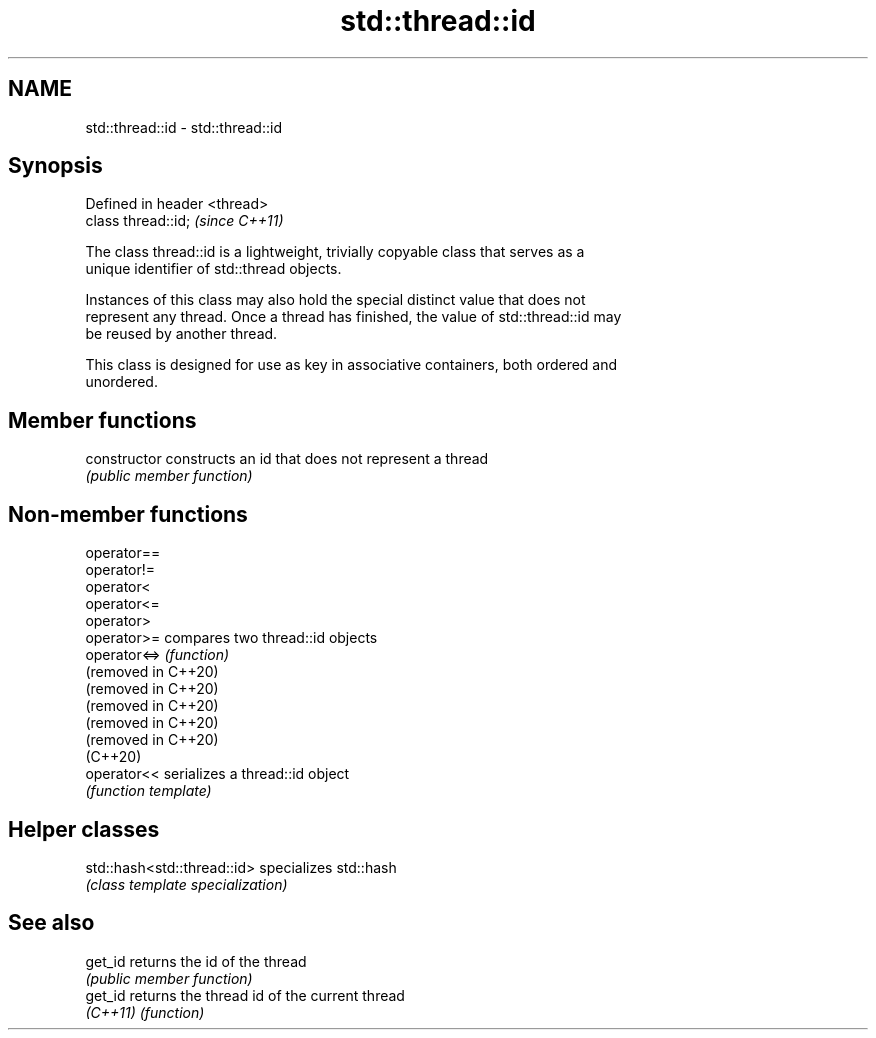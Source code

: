 .TH std::thread::id 3 "2022.03.29" "http://cppreference.com" "C++ Standard Libary"
.SH NAME
std::thread::id \- std::thread::id

.SH Synopsis
   Defined in header <thread>
   class thread::id;           \fI(since C++11)\fP

   The class thread::id is a lightweight, trivially copyable class that serves as a
   unique identifier of std::thread objects.

   Instances of this class may also hold the special distinct value that does not
   represent any thread. Once a thread has finished, the value of std::thread::id may
   be reused by another thread.

   This class is designed for use as key in associative containers, both ordered and
   unordered.

.SH Member functions

   constructor   constructs an id that does not represent a thread
                 \fI(public member function)\fP

.SH Non-member functions

   operator==
   operator!=
   operator<
   operator<=
   operator>
   operator>=         compares two thread::id objects
   operator<=>        \fI(function)\fP
   (removed in C++20)
   (removed in C++20)
   (removed in C++20)
   (removed in C++20)
   (removed in C++20)
   (C++20)
   operator<<         serializes a thread::id object
                      \fI(function template)\fP

.SH Helper classes

   std::hash<std::thread::id> specializes std::hash
                              \fI(class template specialization)\fP

.SH See also

   get_id  returns the id of the thread
           \fI(public member function)\fP
   get_id  returns the thread id of the current thread
   \fI(C++11)\fP \fI(function)\fP
